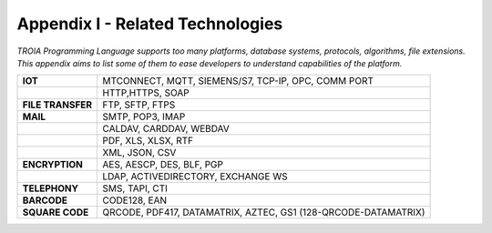 

=====================================
Appendix I - Related Technologies
=====================================

*TROIA Programming Language supports too many platforms, database systems, protocols, algorithms, file extensions. This appendix aims to list some of them to ease developers to understand capabilities of the platform.*

            
      

+----------------------+----------------------------------------------------------------------------------+
| **IOT**              | MTCONNECT, MQTT, SIEMENS/S7, TCP-IP, OPC, COMM PORT                              |
+----------------------+----------------------------------------------------------------------------------+
|                      | HTTP,HTTPS, SOAP                                                                 |
+----------------------+----------------------------------------------------------------------------------+
| **FILE TRANSFER**    | FTP, SFTP, FTPS                                                                  |
+----------------------+----------------------------------------------------------------------------------+
| **MAIL**             | SMTP, POP3, IMAP                                                                 |
+----------------------+----------------------------------------------------------------------------------+
|                      | CALDAV, CARDDAV, WEBDAV                                                          |
+----------------------+----------------------------------------------------------------------------------+
|                      | PDF, XLS, XLSX, RTF                                                              |
+----------------------+----------------------------------------------------------------------------------+
|                      | XML, JSON, CSV                                                                   |
+----------------------+----------------------------------------------------------------------------------+
| **ENCRYPTION**       | AES, AESCP, DES, BLF, PGP                                                        |
+----------------------+----------------------------------------------------------------------------------+
|                      | LDAP, ACTIVEDIRECTORY, EXCHANGE WS                                               |
+----------------------+----------------------------------------------------------------------------------+
| **TELEPHONY**        | SMS, TAPI, CTI                                                                   |
+----------------------+----------------------------------------------------------------------------------+
| **BARCODE**          | CODE128, EAN                                                                     |
+----------------------+----------------------------------------------------------------------------------+
| **SQUARE CODE**      | QRCODE, PDF417, DATAMATRIX, AZTEC, GS1 (128-QRCODE-DATAMATRIX)                   |
+----------------------+----------------------------------------------------------------------------------+



